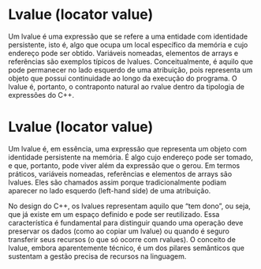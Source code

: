 * Lvalue (locator value)

Um lvalue é uma expressão que se refere a uma entidade com identidade persistente, isto é, algo que ocupa um local específico da memória e cujo endereço pode ser obtido. Variáveis nomeadas, elementos de arrays e referências são exemplos típicos de lvalues. Conceitualmente, é aquilo que pode permanecer no lado esquerdo de uma atribuição, pois representa um objeto que possui continuidade ao longo da execução do programa. O lvalue é, portanto, o contraponto natural ao rvalue dentro da tipologia de expressões do C++.

* Lvalue (locator value)

Um lvalue é, em essência, uma expressão que representa um objeto com identidade persistente na memória. É algo cujo endereço pode ser tomado, e que, portanto, pode viver além da expressão que o gerou. Em termos práticos, variáveis nomeadas, referências e elementos de arrays são lvalues. Eles são chamados assim porque tradicionalmente podiam aparecer no lado esquerdo (left-hand side) de uma atribuição.

No design do C++, os lvalues representam aquilo que “tem dono”, ou seja, que já existe em um espaço definido e pode ser reutilizado. Essa característica é fundamental para distinguir quando uma operação deve preservar os dados (como ao copiar um lvalue) ou quando é seguro transferir seus recursos (o que só ocorre com rvalues). O conceito de lvalue, embora aparentemente técnico, é um dos pilares semânticos que sustentam a gestão precisa de recursos na linguagem.
